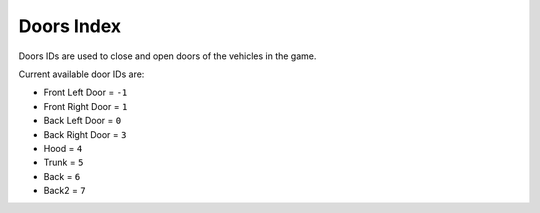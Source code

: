 Doors Index
===================================
Doors IDs are used to close and open doors of the vehicles in the game.

Current available door IDs are:

* Front Left Door = ``-1``
* Front Right Door = ``1``  
* Back Left Door = ``0``
* Back Right Door = ``3``
* Hood = ``4``
* Trunk = ``5``
* Back = ``6``
* Back2 = ``7``
